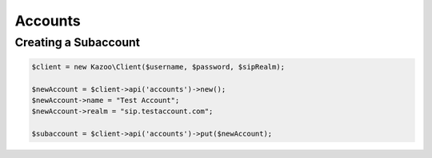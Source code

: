 ==================
Accounts
==================

Creating a Subaccount
==============================

.. code-block:: php

    $client = new Kazoo\Client($username, $password, $sipRealm);

    $newAccount = $client->api('accounts')->new();
    $newAccount->name = "Test Account";
    $newAccount->realm = "sip.testaccount.com";

    $subaccount = $client->api('accounts')->put($newAccount);
